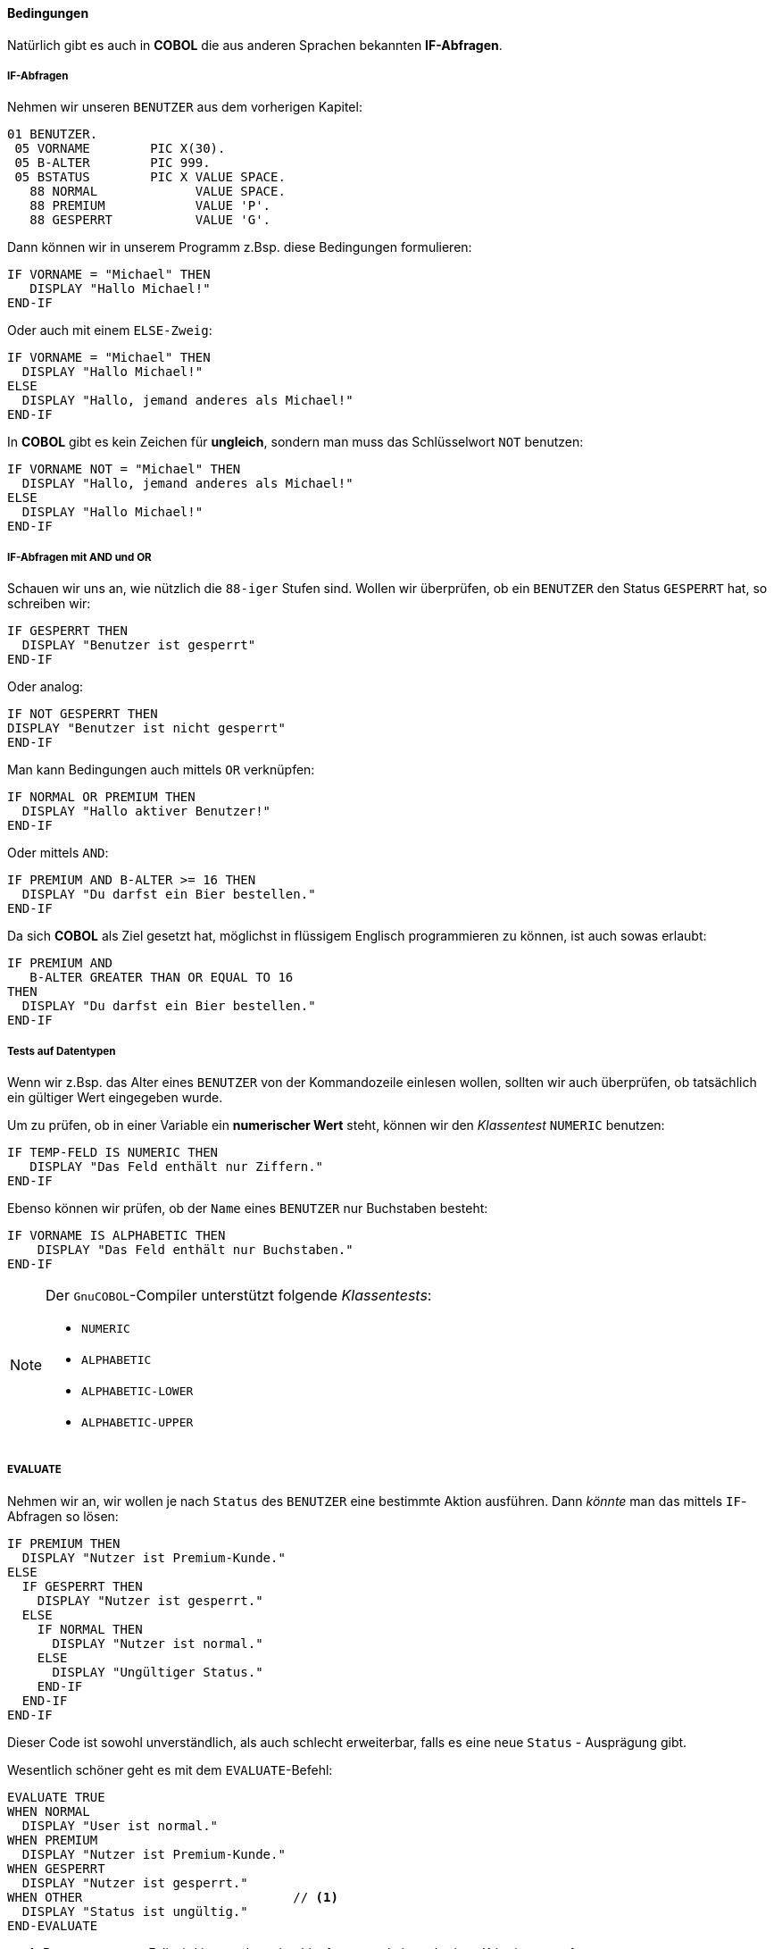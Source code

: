 ==== Bedingungen

Natürlich gibt es auch in *COBOL* die aus anderen Sprachen bekannten
**IF-Abfragen**.

===== IF-Abfragen
Nehmen wir unseren ```BENUTZER``` aus dem vorherigen Kapitel:
[source,cobol]
----
01 BENUTZER.
 05 VORNAME        PIC X(30).
 05 B-ALTER        PIC 999.
 05 BSTATUS        PIC X VALUE SPACE.
   88 NORMAL             VALUE SPACE.
   88 PREMIUM            VALUE 'P'.
   88 GESPERRT           VALUE 'G'.
----
Dann können wir in unserem Programm z.Bsp. diese Bedingungen formulieren:
[source,cobol]
----
IF VORNAME = "Michael" THEN
   DISPLAY "Hallo Michael!"
END-IF
----
Oder auch mit einem ```ELSE-Zweig```:
[source,cobol]
----
IF VORNAME = "Michael" THEN
  DISPLAY "Hallo Michael!"
ELSE
  DISPLAY "Hallo, jemand anderes als Michael!"
END-IF
----
In *COBOL* gibt es kein Zeichen für *ungleich*, sondern man muss das
Schlüsselwort ```NOT``` benutzen:
[source,cobol]
----
IF VORNAME NOT = "Michael" THEN
  DISPLAY "Hallo, jemand anderes als Michael!"
ELSE
  DISPLAY "Hallo Michael!"
END-IF
----

===== IF-Abfragen mit AND und OR

Schauen wir uns an, wie nützlich die ```88-iger``` Stufen sind.
Wollen wir überprüfen, ob ein ```BENUTZER``` den Status ```GESPERRT``` hat,
so schreiben wir:
[source,cobol]
----
IF GESPERRT THEN
  DISPLAY "Benutzer ist gesperrt"
END-IF
----
Oder analog:
[source,cobol]
----
IF NOT GESPERRT THEN
DISPLAY "Benutzer ist nicht gesperrt"
END-IF
----
Man kann Bedingungen auch mittels ```OR``` verknüpfen:
[source,cobol]
----
IF NORMAL OR PREMIUM THEN
  DISPLAY "Hallo aktiver Benutzer!"
END-IF
----
Oder mittels ```AND```:
[source,cobol]
----
IF PREMIUM AND B-ALTER >= 16 THEN
  DISPLAY "Du darfst ein Bier bestellen."
END-IF
----
Da sich *COBOL* als Ziel gesetzt hat, möglichst in flüssigem
Englisch programmieren zu können, ist auch sowas erlaubt:
[source,cobol]
----
IF PREMIUM AND
   B-ALTER GREATER THAN OR EQUAL TO 16
THEN
  DISPLAY "Du darfst ein Bier bestellen."
END-IF
----

===== Tests auf Datentypen

Wenn wir z.Bsp. das Alter eines ```BENUTZER``` von der Kommandozeile einlesen wollen,
sollten wir auch überprüfen, ob tatsächlich ein gültiger Wert eingegeben wurde.

Um zu prüfen, ob in einer Variable ein **numerischer Wert** steht, können wir
den __Klassentest__ ```NUMERIC``` benutzen:
[source,cobol]
----
IF TEMP-FELD IS NUMERIC THEN
   DISPLAY "Das Feld enthält nur Ziffern."
END-IF
----
Ebenso können wir prüfen, ob der ```Name``` eines ```BENUTZER``` nur Buchstaben besteht:
[source,cobol]
----
IF VORNAME IS ALPHABETIC THEN
    DISPLAY "Das Feld enthält nur Buchstaben."
END-IF
----

[NOTE]
====
Der ```GnuCOBOL```-Compiler unterstützt folgende __Klassentests__:

* ```NUMERIC```
* ```ALPHABETIC```
* ```ALPHABETIC-LOWER```
* ```ALPHABETIC-UPPER```
====

===== EVALUATE

Nehmen wir an, wir wollen je nach ```Status``` des ```BENUTZER``` eine bestimmte Aktion
ausführen. Dann _könnte_ man das mittels ```IF```-Abfragen so lösen:
[source,cobol]
----
IF PREMIUM THEN
  DISPLAY "Nutzer ist Premium-Kunde."
ELSE
  IF GESPERRT THEN
    DISPLAY "Nutzer ist gesperrt."
  ELSE
    IF NORMAL THEN
      DISPLAY "Nutzer ist normal."
    ELSE
      DISPLAY "Ungültiger Status."
    END-IF
  END-IF
END-IF
----
Dieser Code ist sowohl unverständlich, als auch schlecht erweiterbar, falls es eine
neue ```Status``` - Ausprägung gibt.

Wesentlich schöner geht es mit dem ```EVALUATE```-Befehl:
[source,cobol]
----
EVALUATE TRUE
WHEN NORMAL
  DISPLAY "User ist normal."
WHEN PREMIUM
  DISPLAY "Nutzer ist Premium-Kunde."
WHEN GESPERRT
  DISPLAY "Nutzer ist gesperrt."
WHEN OTHER                            // <1>
  DISPLAY "Status ist ungültig."
END-EVALUATE
----
<1> Der ```WHEN OTHER```-Fall wird immer dann durchlaufen, wenn kein vorheriges Kriterium
zutraf.

Noch nützlicher wird das ```EVALUATE```-Statement, wenn man es für
den Vergleich mit mehreren Variablen benutzt.

Wir wollen herausfinden, ob ein ```BENUTZER``` ein Bier bestellen darf.
Das soll er genau dann dürfen, wenn er

* Den Status ```PREMIUM``` hat und mindestens ```16``` Jahre alt ist.
* Den Status ```NORMAL``` hat und mindestens ```18``` Jahre alt ist.

Das modellieren wir mit ```EVALUATE``` z.Bsp. so:
[source,cobol]
----
EVALUATE TRUE ALSO B-ALTER                       // <1>
WHEN PREMIUM ALSO GREATER THAN OR EQUAL TO 16    // <2>
WHEN NORMAL  ALSO GREATER THAN OR EQUAL TO 18
  DISPLAY "Du darfst ein Bier bestellen."
WHEN OTHER
  DISPLAY "Du darfst leider kein Bier bestellen."
END-EVALUATE
----
<1> Jeder ```WHEN```-Zweig muss nun zwei Bedingungen prüfen, welche mit ```ALSO```
getrennt werden.
<2> Die erste Bedingung, die zu ```TRUE``` evaluieren muss, ist die Condition ```PREMIUM```.
Die zweite, dass das ```B-ALTER``` größer oder gleich ```16``` ist.

Es ist Geschmackssache, ob man folgende Variante für lesbarer hält:
[source,cobol]
----
EVALUATE TRUE ALSO TRUE            // <1>
WHEN PREMIUM ALSO B-ALTER >= 16
WHEN NORMAL  ALSO B-ALTER >= 18
  DISPLAY "Du darfst ein Bier bestellen."
WHEN OTHER
  DISPLAY "Du darfst leider kein Bier bestellen."
END-EVALUATE
----
<1> Die zweite Bedingung ist nun nicht auf einen Vergleich von ```B-ALTER``` festgelegt,
sondern ist beliebig.

Semantisch äquivalent wäre auch noch diese Variante:
[source,cobol]
----
EVALUATE TRUE ALSO B-ALTER
WHEN PREMIUM ALSO >= 16
WHEN NORMAL  ALSO >= 18
  DISPLAY "Du darfst ein Bier bestellen."
WHEN OTHER
  DISPLAY "Du darfst leider kein Bier bestellen."
END-EVALUATE
----
Welche Variante man bevorzugt, kann jeder selber entscheiden.
